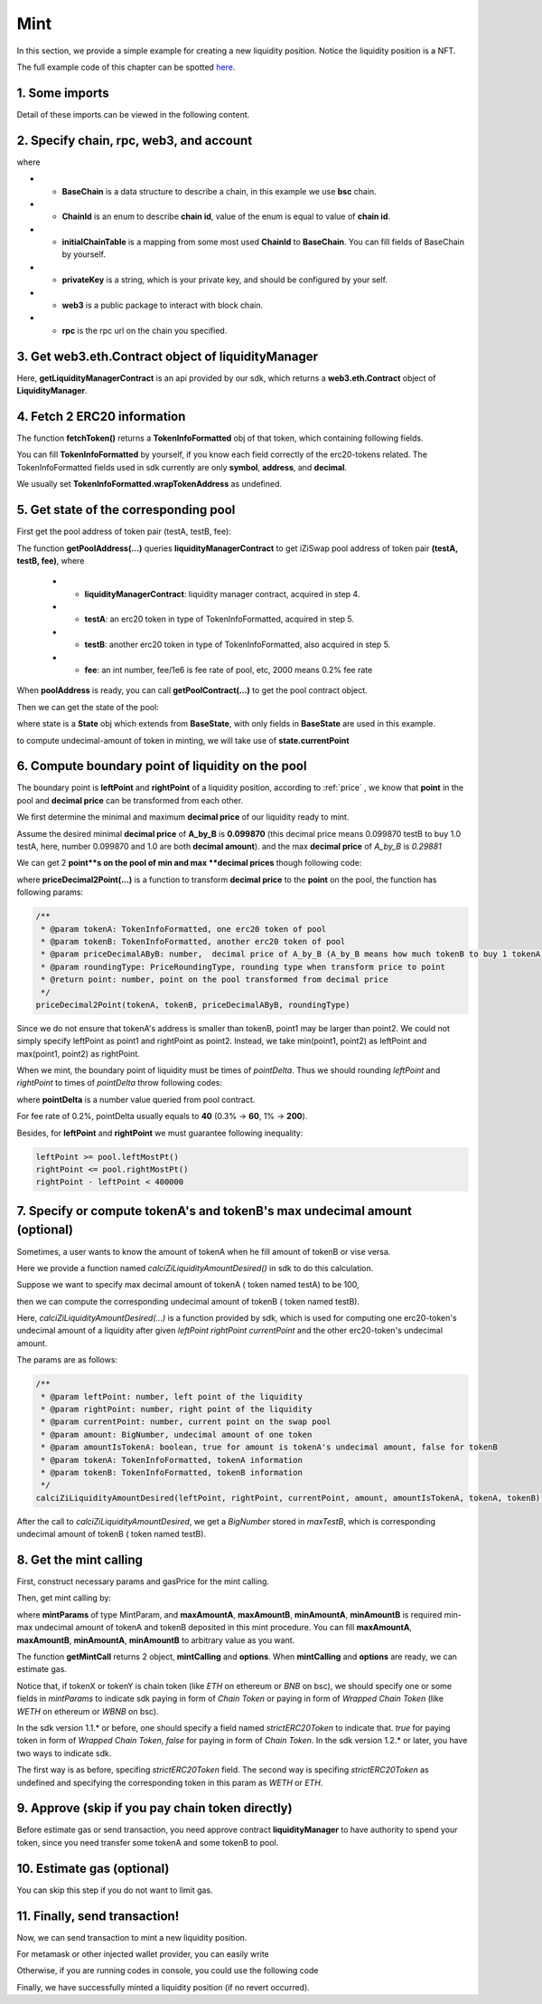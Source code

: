 Mint
================================

In this section, we provide a simple example for creating a new liquidity position. Notice the liquidity position is a NFT.

The full example code of this chapter can be spotted `here <https://github.com/izumiFinance/izumi-iZiSwap-sdk/blob/main/example/liquidityManager/mint.ts>`_.


1. Some imports
---------------

.. code-block:: typescript
    :linenos:

    import Web3 from 'web3';
    import { BigNumber } from 'bignumber.js'
    import { privateKey } from '../../.secret'
    import { BaseChain, ChainId, initialChainTable, PriceRoundingType } from 'iziswap-sdk/lib/base/types'
    import { getPointDelta, getPoolContract, getPoolState } from 'iziswap-sdk/lib/pool/funcs';
    import { getPoolAddress, getLiquidityManagerContract } from 'iziswap-sdk/lib/liquidityManager/view';
    import { amount2Decimal, fetchToken } from 'iziswap-sdk/lib/base/token/token';
    import { pointDeltaRoundingDown, pointDeltaRoundingUp, priceDecimal2Point } from 'iziswap-sdk/lib/base/price';
    import { calciZiLiquidityAmountDesired } from 'iziswap-sdk/lib/liquidityManager/calc';
    import { getMintCall } from 'iziswap-sdk/lib/liquidityManager/liquidity';

Detail of these imports can be viewed in the following content.

.. _base_obj_mint:

2. Specify chain, rpc, web3, and account
--------------------------------------------------

.. code-block:: typescript
    :linenos:

    const chain:BaseChain = initialChainTable[ChainId.BSC]
    const rpc = 'https://bsc-dataseed2.defibit.io/'
    console.log('rpc: ', rpc)
    const web3 = new Web3(new Web3.providers.HttpProvider(rpc))
    const account =  web3.eth.accounts.privateKeyToAccount(privateKey)
    console.log('address: ', account.address)

where

* - **BaseChain** is a data structure to describe a chain, in this example we use **bsc** chain.
* - **ChainId** is an enum to describe **chain id**, value of the enum is equal to value of **chain id**.
* - **initialChainTable** is a mapping from some most used **ChainId** to **BaseChain**. You can fill fields of BaseChain by yourself.
* - **privateKey** is a string, which is your private key, and should be configured by your self.
* - **web3** is a public package to interact with block chain.
* - **rpc** is the rpc url on the chain you specified.

.. _LiquidityManagerContract_forMint:

3. Get web3.eth.Contract object of liquidityManager
---------------------------------------------------

.. code-block:: typescript
    :linenos:

    const liquidityManagerAddress = '0xBF55ef05412f1528DbD96ED9E7181f87d8C9F453' // example BSC address
    const liquidityManagerContract = getLiquidityManagerContract(liquidityManagerAddress, web3)
    console.log('liquidity manager address: ', liquidityManagerAddress)

Here, **getLiquidityManagerContract** is an api provided by our sdk, which returns a **web3.eth.Contract** object of **LiquidityManager**.

4. Fetch 2 ERC20 information
---------------------------------------------------------

.. code-block:: typescript
    :linenos:

    const testAAddress = '0xCFD8A067e1fa03474e79Be646c5f6b6A27847399'
    const testBAddress = '0xAD1F11FBB288Cd13819cCB9397E59FAAB4Cdc16F'

    const testA = await fetchToken(testAAddress, chain, web3)
    const testB = await fetchToken(testBAddress, chain, web3)

The function **fetchToken()** returns a **TokenInfoFormatted** obj of that token, which containing following fields.

You can fill **TokenInfoFormatted** by yourself, if you know each field correctly of the erc20-tokens related.
The TokenInfoFormatted fields used in sdk currently are only **symbol**, **address**, and **decimal**.

.. code-block:: typescript
    :linenos:

    export interface TokenInfoFormatted {
        // chain id of chain
        chainId: number;
        // name of token
        name: string;
        // symbol of token
        symbol: string;
        // img url, not necessary for sdk, you can fill any string or undefined
        icon: string;
        // address of token
        address: string;
        // decimal value of token, acquired by calling 'decimals()'
        decimal: number;
        // not necessary for sdk, you can fill any date or undefined
        addTime?: Date;
        // not necessary for sdk, you can fill either true/false/undefined
        custom: boolean;
        // this field usually undefined.
        // wrap token address of this token if this token has transfer fee.
        // this field only has meaning when you want to use sdk of box to deal with problem of transfer fee
        wrapTokenAddress?: string;
    }

We usually set **TokenInfoFormatted.wrapTokenAddress** as undefined.


5. Get state of the corresponding pool
---------------------------------------------------------

First get the pool address of token pair (testA, testB, fee):

.. code-block:: typescript
    :linenos:

    const poolAddress = await getPoolAddress(liquidityManagerContract, testA, testB, fee)

The function **getPoolAddress(...)** queries **liquidityManagerContract** to get iZiSwap pool address of token pair **(testA, testB, fee)**, where

 * - **liquidityManagerContract**: liquidity manager contract, acquired in step 4.
 * - **testA**: an erc20 token in type of TokenInfoFormatted, acquired in step 5.
 * - **testB**: another erc20 token in type of TokenInfoFormatted, also acquired in step 5.
 * - **fee**: an int number, fee/1e6 is fee rate of pool, etc, 2000 means 0.2% fee rate
  
When **poolAddress** is ready, you can call **getPoolContract(...)** to get the pool contract object.

.. code-block:: typescript
    :linenos:

    const pool = getPoolContract(poolAddress, web3)

Then we can get the state of the pool:

.. code-block:: typescript
    :linenos:

    const state = await getPoolState(pool)

where state is a **State** obj which extends from **BaseState**, with only fields in **BaseState** are used in this example.


.. code-block:: typescript
    :linenos:

    export interface BaseState {
        // current point on the pool, see document in concepts(price/decimalPrice/undecimalPrice/point)
        // ranging from (-800000, 800000)
        currentPoint: number,
        // liquidity value on currentPoint, a decimal system format string
        liquidity: string,
        // value of liquidity of tokenX on currentPoint, a decimal system format string
        // liquidityY = liquidity - liquidityX
        liquidityX: string
    }

to compute undecimal-amount of token in minting, we will take use of **state.currentPoint**

6.  Compute boundary point of liquidity on the pool
---------------------------------------------------------

The boundary point is **leftPoint** and **rightPoint** of a liquidity position, according to :ref:`price` , we know that **point** in the pool and **decimal price** can be transformed from each other.

We first determine the minimal and maximum **decimal price** of our liquidity ready to mint.

Assume the desired minimal **decimal price** of **A_by_B** is **0.099870** (this decimal price means 0.099870 testB to buy 1.0 testA, here, number 0.099870 and 1.0 are both **decimal amount**).
and the max **decimal price** of  `A_by_B` is `0.29881`

We can get 2 **point**s on the pool of min and max **decimal prices** though following code:

.. code-block:: typescript
    :linenos:

    const point1 = priceDecimal2Point(testA, testB, 0.099870, PriceRoundingType.PRICE_ROUNDING_NEAREST)
    const point2 = priceDecimal2Point(testA, testB, 0.29881, PriceRoundingType.PRICE_ROUNDING_NEAREST)

where **priceDecimal2Point(...)** is a function to transform **decimal price** to the **point** on the pool, the function has following params:

.. code-block:: typescript

    /**
     * @param tokenA: TokenInfoFormatted, one erc20 token of pool
     * @param tokenB: TokenInfoFormatted, another erc20 token of pool
     * @param priceDecimalAByB: number,  decimal price of A_by_B (A_by_B means how much tokenB to buy 1 tokenA)
     * @param roundingType: PriceRoundingType, rounding type when transform price to point
     * @return point: number, point on the pool transformed from decimal price
     */
    priceDecimal2Point(tokenA, tokenB, priceDecimalAByB, roundingType)

Since we do not ensure that tokenA's address is smaller than tokenB, point1 may be larger than point2. We could not simply specify leftPoint as point1 and rightPoint as point2.
Instead, we take min(point1, point2) as leftPoint and max(point1, point2) as rightPoint.

.. code-block:: typescript
    :linenos:

    let leftPoint = Math.min(point1, point2)
    let rightPoint = Math.max(point1, point2)

When we mint, the boundary point of liquidity must be times of `pointDelta`.
Thus we should rounding `leftPoint` and `rightPoint` to times of `pointDelta` throw following codes:

.. code-block:: typescript
    :linenos:

    const pointDelta = await getPointDelta(pool)
    
    leftPoint = pointDeltaRoundingDown(leftPoint, pointDelta)
    rightPoint = pointDeltaRoundingUp(rightPoint, pointDelta)

where **pointDelta** is a number value queried from pool contract.

For fee rate of 0.2%, pointDelta usually equals to **40** (0.3% -> **60**, 1% -> **200**).

Besides, for **leftPoint** and **rightPoint** we must guarantee following inequality:

.. code-block:: typescript

    leftPoint >= pool.leftMostPt()
    rightPoint <= pool.rightMostPt()
    rightPoint - leftPoint < 400000

7. Specify or compute tokenA's and tokenB's max undecimal amount (optional)
----------------------------------------------------------------------------------------

Sometimes, a user wants to know the amount of tokenA when he fill amount of tokenB or vise versa.

Here we provide a function named `calciZiLiquidityAmountDesired()` in sdk to do this calculation.

Suppose we want to specify max decimal amount of tokenA ( token named testA) to be 100,

.. code-block:: typescript
    :linenos:

    const maxTestA = new BigNumber(100).times(10 ** testA.decimal)

then we can compute the corresponding undecimal amount of tokenB ( token named testB).

.. code-block:: typescript
    :linenos:

    const maxTestB = calciZiLiquidityAmountDesired(
        leftPoint, rightPoint, state.currentPoint,
        maxTestA, true, testA, testB
    )

Here, `calciZiLiquidityAmountDesired(...)` is a function provided by sdk,
which is used for computing one erc20-token's undecimal amount of a liquidity after
given `leftPoint` `rightPoint` `currentPoint` and  the other erc20-token's undecimal amount.

The params are as follows:

.. code-block:: typescript

   /**
    * @param leftPoint: number, left point of the liquidity
    * @param rightPoint: number, right point of the liquidity
    * @param currentPoint: number, current point on the swap pool
    * @param amount: BigNumber, undecimal amount of one token
    * @param amountIsTokenA: boolean, true for amount is tokenA's undecimal amount, false for tokenB
    * @param tokenA: TokenInfoFormatted, tokenA information
    * @param tokenB: TokenInfoFormatted, tokenB information
    */
   calciZiLiquidityAmountDesired(leftPoint, rightPoint, currentPoint, amount, amountIsTokenA, tokenA, tokenB):


After the call to `calciZiLiquidityAmountDesired`, we get a `BigNumber` stored in `maxTestB`, which is corresponding undecimal amount of tokenB ( token named testB).

.. _liquidity_manager_mint_calling:

8. Get the mint calling
-----------------------

First, construct necessary params and gasPrice for the mint calling.

.. code-block:: typescript
    :linenos:

    const mintParams = {
        tokenA: testA,
        tokenB: testB,
        fee,
        leftPoint,
        rightPoint,
        maxAmountA: maxTestA.toFixed(0),
        maxAmountB: maxTestB.toFixed(0),
        minAmountA: maxTestA.times(0.985).toFixed(0),
        minAmountB: maxTestB.times(0.985).toFixed(0),
    }

    const gasPrice = '5000000000'

Then, get mint calling by:

.. code-block:: typescript
    :linenos:

    const { mintCalling, options } = getMintCall(
        liquidityManagerContract,
        account.address,
        chain,
        mintParams,
        gasPrice
    )

where **mintParams** of type MintParam,  and **maxAmountA**, **maxAmountB**, **minAmountA**, **minAmountB**
is required min-max undecimal amount of tokenA and tokenB deposited in this mint procedure.
You can fill **maxAmountA**, **maxAmountB**, **minAmountA**, **minAmountB** to arbitrary value as you want.

The function **getMintCall** returns 2 object, **mintCalling** and **options**.
When **mintCalling** and **options** are ready, we can estimate gas.


Notice that, if tokenX or tokenY is chain token (like `ETH` on ethereum or `BNB` on bsc),
we should specify one or some fields in `mintParams` to indicate sdk paying in form of `Chain Token`
or paying in form of `Wrapped Chain Token` (like `WETH` on ethereum or `WBNB` on bsc).

In the sdk version 1.1.* or before, one should specify a field named `strictERC20Token` to indicate that.
`true` for paying token in form of `Wrapped Chain Token`, `false` for paying in form of `Chain Token`.
In the sdk version 1.2.* or later, you have two ways to indicate sdk. 

The first way is as before, specifing `strictERC20Token` field.
The second way is specifing `strictERC20Token` as undefined and specifying the corresponding token in this param as 
`WETH` or `ETH`.


9. Approve (skip if you pay chain token directly)
-------------------------------------------------------

Before estimate gas or send transaction, you need approve contract **liquidityManager** to have authority to spend your token,
since you need transfer some tokenA and some tokenB to pool.

.. code-block:: typescript
    :linenos:

    // the approve interface abi of erc20 token
    const erc20ABI = [{
      "inputs": [
        {
          "internalType": "address",
          "name": "spender",
          "type": "address"
        },
        {
          "internalType": "uint256",
          "name": "amount",
          "type": "uint256"
        }
      ],
      "name": "approve",
      "outputs": [
        {
          "internalType": "bool",
          "name": "",
          "type": "bool"
        }
      ],
      "stateMutability": "nonpayable",
      "type": "function"
    }];

    // if tokenA is not chain token (BNB on bsc chain or ETH on eth chain...), we need transfer tokenA to pool
    // otherwise we can skip following codes
    if (maxTestA.gt(0)) {
        const tokenAContract = new web3.eth.Contract(erc20ABI, testAAddress);
        // you could approve a very large amount (much more greater than amount to transfer),
        // and don't worry about that because liquidityManager only transfer your token to pool with amount you specified and your token is safe
        // then you do not need to approve next time for this user's address
        const approveCalling = tokenAContract.methods.approve(
            liquidityManagerAddress, 
            "0xffffffffffffffffffffffffffffffff"
        );
        // estimate gas
        const gasLimit = await mintCalling.estimateGas({from: account})
        // then send transaction to approve
        // you could simply use followiing line if you use metamask in your frontend code
        // otherwise, you should use the function "web3.eth.accounts.signTransaction"
        // notice that, sending transaction for approve may fail if you have approved the token to liquidityManager before
        // if you want to enlarge approve amount, you should refer to interface of erc20 token
        await approveCalling.send({gas: gasLimit})
    }
    
    // if tokenB is not chain token (BNB on bsc chain or ETH on eth chain...), we need transfer tokenA to pool
    // otherwise we can skip following codes
    if (mexTestB.gt(0)) {
        const tokenBContract = new web3.eth.Contract(erc20ABI, testBAddress);
        // you could approve a very large amount (much more greater than amount to transfer),
        // and don't worry about that because liquidityManager only transfer your token to pool with amount you specified and your token is safe
        // then you do not need to approve next time for this user's address
        const approveCalling = tokenBContract.methods.approve(
            liquidityManagerAddress, 
            "0xffffffffffffffffffffffffffffffff"
        );
        // estimate gas
        const gasLimit = await mintCalling.estimateGas({from: account})
        // then send transaction to approve
        // you could simply use followiing line if you use metamask in your frontend code
        // otherwise, you should use the function "web3.eth.accounts.signTransaction"
        // notice that, sending transaction for approve may fail if you have approved the token to liquidityManager before
        // if you want to enlarge approve amount, you should refer to interface of erc20 token
        await approveCalling.send({gas: gasLimit})
    }


10.  Estimate gas (optional)
-----------------------------
You can skip this step if you do not want to limit gas.

.. code-block:: typescript
    :linenos:

    const gasLimit = await mintCalling.estimateGas(options)
    console.log('gas limit: ', gasLimit)

11. Finally, send transaction!
------------------------------

Now, we can send transaction to mint a new liquidity position.

For metamask or other injected wallet provider, you can easily write 

.. code-block:: typescript
    :linenos:

    await mintCalling.send({...options, gas: gasLimit})

Otherwise, if you are running codes in console, you could use the following code

.. code-block:: typescript
    :linenos:

    // sign transaction
    const signedTx = await web3.eth.accounts.signTransaction(
        {
            ...options,
            to: liquidityManagerAddress,
            data: mintCalling.encodeABI(),
            gas: new BigNumber(gasLimit * 1.1).toFixed(0, 2),
        }, 
        privateKey
    )
    // send transaction
    const tx = await web3.eth.sendSignedTransaction(signedTx.rawTransaction);
    console.log('tx: ', tx)

Finally, we have successfully minted a liquidity position (if no revert occurred).